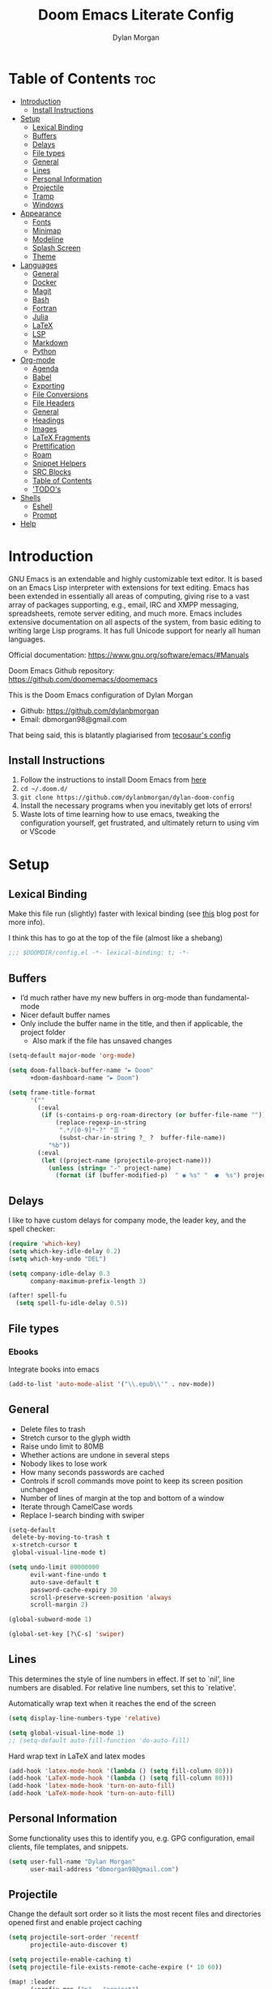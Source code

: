 #+title: Doom Emacs Literate Config
#+author: Dylan Morgan
#+email: dbmorgan98@gmail.com
#+property: header-args :tangle config.el
#+export_file_name: ./README.org
#+startup: content

* Table of Contents :toc:
- [[#introduction][Introduction]]
  - [[#install-instructions][Install Instructions]]
- [[#setup][Setup]]
  - [[#lexical-binding][Lexical Binding]]
  - [[#buffers][Buffers]]
  - [[#delays][Delays]]
  - [[#file-types][File types]]
  - [[#general][General]]
  - [[#lines][Lines]]
  - [[#personal-information][Personal Information]]
  - [[#projectile][Projectile]]
  - [[#tramp][Tramp]]
  - [[#windows][Windows]]
- [[#appearance][Appearance]]
  - [[#fonts][Fonts]]
  - [[#minimap][Minimap]]
  - [[#modeline][Modeline]]
  - [[#splash-screen][Splash Screen]]
  - [[#theme][Theme]]
- [[#languages][Languages]]
  - [[#general-1][General]]
  - [[#docker][Docker]]
  - [[#magit][Magit]]
  - [[#bash][Bash]]
  - [[#fortran][Fortran]]
  - [[#julia][Julia]]
  - [[#latex][LaTeX]]
  - [[#lsp][LSP]]
  - [[#markdown][Markdown]]
  - [[#python][Python]]
- [[#org-mode][Org-mode]]
  - [[#agenda][Agenda]]
  - [[#babel][Babel]]
  - [[#exporting][Exporting]]
  - [[#file-conversions][File Conversions]]
  - [[#file-headers][File Headers]]
  - [[#general-2][General]]
  - [[#headings][Headings]]
  - [[#images][Images]]
  - [[#latex-fragments][LaTeX Fragments]]
  - [[#prettification][Prettification]]
  - [[#roam][Roam]]
  - [[#snippet-helpers][Snippet Helpers]]
  - [[#src-blocks][SRC Blocks]]
  - [[#table-of-contents][Table of Contents]]
  - [[#todos]['TODO's]]
- [[#shells][Shells]]
  - [[#eshell][Eshell]]
  - [[#prompt][Prompt]]
- [[#help][Help]]

* Introduction
GNU Emacs is an extendable and highly customizable text editor. It is based on an Emacs Lisp interpreter with extensions for text editing. Emacs has been extended in essentially all areas of computing, giving rise to a vast array of packages supporting, e.g., email, IRC and XMPP messaging, spreadsheets, remote server editing, and much more. Emacs includes extensive documentation on all aspects of the system, from basic editing to writing large Lisp programs. It has full Unicode support for nearly all human languages.

Official documentation: https://www.gnu.org/software/emacs/#Manuals

Doom Emacs Github repository: [[https://github.com/doomemacs/doomemacs]]

This is the Doom Emacs configuration of Dylan Morgan
+ Github: https://github.com/dylanbmorgan
+ Email: dbmorgan98@gmail.com

That being said, this is blatantly plagiarised from [[https://tecosaur.github.io/emacs-config/config.html#super-agenda][tecosaur's config]]

** Install Instructions
1. Follow the instructions to install Doom Emacs from [[https://github.com/doomemacs/doomemacs/blob/master/docs/index.org][here]]
2. ~cd ~/.doom.d/~
3. ~git clone https://github.com/dylanbmorgan/dylan-doom-config~
4. Install the necessary programs when you inevitably get lots of errors!
5. Waste lots of time learning how to use emacs, tweaking the configuration yourself, get frustrated, and ultimately return to using vim or VScode

* Setup
** Lexical Binding
Make this file run (slightly) faster with lexical binding (see [[https://nullprogram.com/blog/2016/12/22/][this]] blog post for more info).

I think this has to go at the top of the file (almost like a shebang)

#+begin_src emacs-lisp
;;; $DOOMDIR/config.el -*- lexical-binding: t; -*-
#+end_src

** Buffers
+ I’d much rather have my new buffers in org-mode than fundamental-mode
+ Nicer default buffer names
+ Only include the buffer name in the title, and then if applicable, the project folder
  - Also mark if the file has unsaved changes

#+begin_src emacs-lisp
(setq-default major-mode 'org-mode)

(setq doom-fallback-buffer-name "► Doom"
      +doom-dashboard-name "► Doom")

(setq frame-title-format
      '(""
        (:eval
         (if (s-contains-p org-roam-directory (or buffer-file-name ""))
             (replace-regexp-in-string
              ".*/[0-9]*-?" "☰ "
              (subst-char-in-string ?_ ?  buffer-file-name))
           "%b"))
        (:eval
         (let ((project-name (projectile-project-name)))
           (unless (string= "-" project-name)
             (format (if (buffer-modified-p)  " ◉ %s" "  ●  %s") project-name))))))
#+end_src

** Delays
I like to have custom delays for company mode, the leader key, and the spell checker:

#+begin_src emacs-lisp
(require 'which-key)
(setq which-key-idle-delay 0.2)
(setq which-key-undo "DEL")

(setq company-idle-delay 0.3
      company-maximum-prefix-length 3)

(after! spell-fu
  (setq spell-fu-idle-delay 0.5))
#+end_src

** File types
*** Ebooks
Integrate books into emacs

#+begin_src emacs-lisp
(add-to-list 'auto-mode-alist '("\\.epub\\'" . nov-mode))
#+end_src

** General
+ Delete files to trash
+ Stretch cursor to the glyph width
+ Raise undo limit to 80MB
+ Whether actions are undone in several steps
+ Nobody likes to lose work
+ How many seconds passwords are cached
+ Controls if scroll commands move point to keep its screen position unchanged
+ Number of lines of margin at the top and bottom of a window
+ Iterate through CamelCase words
+ Replace I-search binding with swiper

#+begin_src emacs-lisp
(setq-default
 delete-by-moving-to-trash t
 x-stretch-cursor t
 global-visual-line-mode t)

(setq undo-limit 80000000
      evil-want-fine-undo t
      auto-save-default t
      password-cache-expiry 30
      scroll-preserve-screen-position 'always
      scroll-margin 2)

(global-subword-mode 1)

(global-set-key [?\C-s] 'swiper)
#+end_src

** Lines
This determines the style of line numbers in effect. If set to `nil', line numbers are disabled. For relative line numbers, set this to `relative'.

Automatically wrap text when it reaches the end of the screen

#+begin_src emacs-lisp
(setq display-line-numbers-type 'relative)

(setq global-visual-line-mode 1)
;; (setq-default auto-fill-function 'do-auto-fill)
#+end_src

Hard wrap text in LaTeX and latex modes

#+begin_src emacs-lisp
(add-hook 'latex-mode-hook '(lambda () (setq fill-column 80)))
(add-hook 'LaTeX-mode-hook '(lambda () (setq fill-column 80)))
(add-hook 'latex-mode-hook 'turn-on-auto-fill)
(add-hook 'LaTeX-mode-hook 'turn-on-auto-fill)
#+end_src

** Personal Information
Some functionality uses this to identify you, e.g. GPG configuration, email
clients, file templates, and snippets.

#+begin_src emacs-lisp
(setq user-full-name "Dylan Morgan"
      user-mail-address "dbmorgan98@gmail.com")
#+end_src

** Projectile
Change the default sort order so it lists the most recent files and directories
opened first and enable project caching

#+begin_src emacs-lisp
(setq projectile-sort-order 'recentf
      projectile-auto-discover t)

(setq projectile-enable-caching t)
(setq projectile-file-exists-remote-cache-expire (* 10 60))

(map! :leader
      (:prefix-map ("p" . "project")
       :desc "Search project rg" "h" #'counsel-projectile-rg))

(map! :leader
      (:prefix-map ("p" . "project")
       :desc "Search project a" "H" #'counsel-projectile-ag))

#+end_src

** Tramp
Faster than the default scp (for small files)

#+begin_src emacs-lisp
(setq tramp-default-method "ssh")
#+end_src

Improve tramp prompt recognition

#+begin_src emacs-lisp
;; (after! tramp
;;   (setenv "SHELL" "/bin/bash")
;;   (setq tramp-shell-prompt-pattern "\\(?:^\\|
;; \\)[^]#$%>\n]*#?[]#$%>] *\\(\\[[0-9;]*[a-zA-Z] *\\)*")) ;; default + 
#+end_src

Nested snippets

#+begin_src emacs-lisp
(setq yas-triggers-in-field t)
#+end_src

Smart parentheses

#+begin_src emacs-lisp
(sp-local-pair
 '(org-mode)
 "<<" ">>"
 :actions '(insert))
#+end_src

** Windows
+ Make Doom emacs ask which buffer to see after splitting a window.
+ Take new window space from all other windows (not just current).
+ Window rotation is nice, and can be found under SPC w r and SPC w R.
  - Layout rotation is also nice though. Let’s stash this under SPC w a.

+ We could also do with adding the missing arrow-key variants of the window navigation/swapping commands.

+ I also like to be able to preview buffers when I switch them.

#+begin_src emacs-lisp
(setq evil-vsplit-window-right t
      evil-split-window-below t)

(defadvice! prompt-for-buffer (&rest _)
  :after '(evil-window-split evil-window-vsplit)
  (consult-buffer))

(setq-default window-combination-resize t)

(map! :map evil-window-map
      "SPC" #'rotate-layout
      ;; Navigation
      "<left>"     #'evil-window-left
      "<down>"     #'evil-window-down
      "<up>"       #'evil-window-up
      "<right>"    #'evil-window-right
      ;; Swapping windows
      "C-<left>"       #'+evil/window-move-left
      "C-<down>"       #'+evil/window-move-down
      "C-<up>"         #'+evil/window-move-up
      "C-<right>"      #'+evil/window-move-right)

;; (map! :map switch-workspace-buffer)
;; (map! :leader
;;       (:prefix-map ("," . "Switch buffer")
;;        :desc "Search project rg" "h" #'counsel-projectile-rg))

(map! :leader
       :desc "Switch buffer" "," #'counsel-switch-buffer
       :desc "Switch workspace buffer" "\\" #'persp-switch-to-buffer)
#+end_src

* Appearance
** Fonts
Doom exposes five (optional) variables for controlling fonts in Doom. Here are the three important ones:
+ `doom-font'
+ `doom-variable-pitch-font'
+ `doom-big-font' -- used for `doom-big-font-mode'
  - use this for presentations or streaming. 

They all accept either a font-spec, font string ("Input Mono-12"), or xlfd font string. You generally only need doom-font and doom-variable-pitch-font.

#+begin_src emacs-lisp
(setq doom-font (font-spec :family "FiraCode Nerd Font" :size 16)
      doom-big-font (font-spec :family "FiraCode Nerd Font" :size 22)
      doom-variable-pitch-font (font-spec :family "FiraCode Nerd Font"))

;; (setq doom-font (font-spec :family "FiraCode Nerd Font" :size 16)
;;       doom-big-font (font-spec :family "Fira Code" :size 22)
;;       doom-variable-pitch-font (font-spec :family "Fira Code"))
#+end_src

Use LaTeX as the default input method to type special characters

#+begin_src emacs-lisp
(set-input-method 'TeX)
#+end_src

** Minimap
Display the minimap (doesn't work well with org files \therefore disabled)

#+begin_src emacs-lisp
(setq minimap-mode 0)
#+end_src

** Modeline
Adjust some settings

#+begin_src emacs-lisp
(display-time-mode 1) ; Show the time
(size-indication-mode 1) ; Info about what's going on
(setq display-time-default-load-average 'nil) ; Hide the load average
(setq all-the-icons-scale-factor 1.2) ; prevent the end of the modeline from being cut off
#+end_src

Alter some colours

#+begin_src emacs-lisp
(custom-set-faces!
  '(doom-modeline-buffer-modified :foreground "orange"))
#+end_src

Conditionally hide the encoding

#+begin_src emacs-lisp
(defun doom-modeline-conditional-buffer-encoding ()
  "We expect the encoding to be LF UTF-8, so only show the modeline when this is not the case"
  (setq-local doom-modeline-buffer-encoding
              (unless (and (memq (plist-get (coding-system-plist buffer-file-coding-system) :category)
                                 '(coding-category-undecided coding-category-utf-8))
                           (not (memq (coding-system-eol-type buffer-file-coding-system) '(1 2))))
                t)))

(add-hook 'after-change-major-mode-hook #'doom-modeline-conditional-buffer-encoding)
#+end_src

Alter the modeline for viewing PDFs

#+begin_src emacs-lisp
(after! doom-modeline
  (doom-modeline-def-segment buffer-name
    "Display the current buffer's name, without any other information."
    (concat
     (doom-modeline-spc)
     (doom-modeline--buffer-name)))

  (doom-modeline-def-segment pdf-icon
    "PDF icon from all-the-icons."
    (concat
     (doom-modeline-spc)
     (doom-modeline-icon 'octicon "file-pdf" nil nil
                         :face (if (doom-modeline--active)
                                   'all-the-icons-red
                                 'mode-line-inactive)
                         :v-adjust 0.02)))

  (defun doom-modeline-update-pdf-pages ()
    "Update PDF pages."
    (setq doom-modeline--pdf-pages
          (let ((current-page-str (number-to-string (eval `(pdf-view-current-page))))
                (total-page-str (number-to-string (pdf-cache-number-of-pages))))
            (concat
             (propertize
              (concat (make-string (- (length total-page-str) (length current-page-str)) ? )
                      " P" current-page-str)
              'face 'mode-line)
             (propertize (concat "/" total-page-str) 'face 'doom-modeline-buffer-minor-mode)))))

  (doom-modeline-def-segment pdf-pages
    "Display PDF pages."
    (if (doom-modeline--active) doom-modeline--pdf-pages
      (propertize doom-modeline--pdf-pages 'face 'mode-line-inactive)))

  (doom-modeline-def-modeline 'pdf
    '(bar window-number pdf-pages pdf-icon buffer-name)
    '(misc-info matches major-mode process vcs)))
#+end_src

** Splash Screen
Not to toot my own trumpet, but I like this pretty cool splash screen that I made

#+begin_src emacs-lisp
(setq fancy-splash-image "~/.doom.d/splash/black-doom-hole.png")
#+end_src

** Theme
There are two ways to load a theme. Both assume the theme is installed and available. You can either set `doom-theme' or manually load a theme with the `load-theme' function. The default is doom-one.

I've found a few themes I like, so here we will load a random one on opening emacs

Also add blur and opacity (doesn't work)

#+begin_src emacs-lisp
(use-package autothemer
  :ensure t)

(defun random-choice (items)
  (let* ((size (length items))
         (index (random size)))
    (nth index items)))

(setq random-theme (random-choice '(doom-dracula doom-snazzy doom-palenight doom-moonlight doom-vibrant doom-laserwave doom-horizon doom-one doom-city-lights doom-wilmersdorf catppuccin-1 catppuccin-2))) ; doom-tokyo-night)))

(cond ((string= random-theme "catppuccin-1") (setq doom-theme 'catppuccin-macchiato))
      ((string= random-theme "catppuccin-2") (setq doom-theme 'catppuccin-frappe))
      (t (setq doom-theme random-theme)))

;; (set-frame-parameter (selected-frame) 'alpha '(85 . 50))
;; (add-to-list 'default-frame-alist '(alpha . (85 . 50)))

;; (doom/set-frame-opacity 92)
#+end_src

* Languages
** General
*** Rainbow Delimiters
Better syntax highlighting for code

#+begin_src emacs-lisp
(add-hook 'prog-mode-hook #'rainbow-delimiters-mode)
#+end_src

# *** TODO More Syntax Highlighting
# I really like to have a lot of syntax highlighting

*** Github Copilot
#+begin_src emacs-lisp
;; accept completion from copilot and fallback to company
(use-package! copilot
  :hook (prog-mode . copilot-mode)
  :bind (("C-TAB" . 'copilot-accept-completion-by-word)
         :map copilot-completion-map
         ("S-TAB" . 'copilot-accept-completion-by-line)
         ("M-TAB" . 'copilot-accept-completion)))

(when (string= (system-name) "apollo")
  (setq copilot-node-executable "~/.local/share/nvm/v17.9.1/bin/node"))

(when (string= (system-name) "maccie")
  (setq copilot-node-executable "/Users/dylanmorgan/.local/share/nvm/v17.9.1/bin/node"))
#+end_src

*** TODO Highlight indent guides
Enable guides to show indentation levels in programming modes

#+begin_src emacs-lisp
;; (add-hook 'prog-mode-hook 'highlight-indent-guides-mode)
;; (setq highlight-indent-guides-method (character))
#+end_src

** Docker
Setup lsp-docker

#+begin_src emacs-lisp
;; Uncomment the next line if you are using this from source
;; (add-to-list 'load-path "<path-to-lsp-docker-dir>")
(require 'lsp-docker)

(defvar lsp-docker-client-packages
    '(lsp-css lsp-clients lsp-bash lsp-go lsp-pyls lsp-html lsp-typescript
      lsp-terraform lsp-clangd))

(setq lsp-docker-client-configs
    '((:server-id bash-ls :docker-server-id bashls-docker :server-command "bash-language-server start")
      (:server-id clangd :docker-server-id clangd-docker :server-command "clangd")
      (:server-id css-ls :docker-server-id cssls-docker :server-command "css-languageserver --stdio")
      ;; (:server-id dockerfile-ls :docker-server-id dockerfilels-docker :server-command "docker-langserver --stdio")
      (:server-id gopls :docker-server-id gopls-docker :server-command "gopls")
      (:server-id html-ls :docker-server-id htmls-docker :server-command "html-languageserver --stdio")
      (:server-id pyls :docker-server-id pyls-docker :server-command "pyls")))
      ;; (:server-id ts-ls :docker-server-id tsls-docker :server-command "typescript-language-server --stdio")))

(require 'lsp-docker)
(lsp-docker-init-clients
  :path-mappings '(("path-to-projects-you-want-to-use" . "~/Programming/projects /"))
  :client-packages lsp-docker-client-packages
  :client-configs lsp-docker-client-configs)
#+end_src

** Magit
Add keybinds to push to remote and view diffs.

#+begin_src emacs-lisp
;; TODO
#+end_src

** Bash
*** LSP mode

#+begin_src emacs-lisp
(use-package lsp-mode
  :commands lsp
  :hook
  (sh-mode . lsp))
#+end_src

*** TODO Prettify symbols
Disable prettify symbols in bash (not working)

#+begin_src emacs-lisp
(after! sh
  (set-pretty-symbols! 'sh-mode nil))
#+end_src

*** Tab Spacing
Set default tab width to 2:

#+begin_src emacs-lisp
(setq sh-basic-offset 2)
(setq sh-indentation 2)
#+end_src

** Fortran
Not sure what this does but it might be needed

#+begin_src emacs-lisp
;; (add-hook 'f90-mode-hook 'eglot-ensure)
#+end_src

Emacs plugin for source code indexing of modern fortran

#+begin_src emacs-lisp
;; (load-file "~/Applications/fortran-tags/fortran-tags.el")
#+end_src

Set indentation for fortran and f90

#+begin_src emacs-lisp
(setq fortran-continuation-string "&")
(setq fortran-do-indent 2)
(setq fortran-if-indent 2)
(setq fortran-structure-indent 2)

(setq f90-do-indent 2)
(setq f90-if-indent 2)
(setq f90-type-indent 2)
(setq f90-program-indent 2)
(setq f90-continuation-indent 4)
(setq f90-smart-end 'blink)
#+end_src

Set Fortran and Fortran 90 mode for appropriate extensions

#+begin_src emacs-lisp
(setq auto-mode-alist
      (cons '("\\.F90$" . f90-mode) auto-mode-alist))
(setq auto-mode-alist
      (cons '("\\.pf$" . f90-mode) auto-mode-alist))
(setq auto-mode-alist
      (cons '("\\.pf$" . f90-mode) auto-mode-alist))
(setq auto-mode-alist
      (cons '("\\.fpp$" . f90-mode) auto-mode-alist))
(setq auto-mode-alist
      (cons '("\\.F$" . fortran-mode) auto-mode-alist))
#+end_src

** Julia
*** LSP
Automatically start when opening a julia file

#+begin_src emacs-lisp
(use-package eglot-jl
  :ensure t
  :defer  t)

(use-package julia-mode
  :ensure t
  :interpreter ("julia" . julia-mode))

  ;; :config
  ;; (add-hook 'julia-mode-hook 'eglot-jl-init)
  ;; (add-hook 'julia-mode-hook 'eglot-ensure))

(setenv "JULIA_NUM_THREADS" "6")

(add-hook 'ess-julia-mode-hook #'lsp-mode)

(add-hook 'julia-mode-hook #'lsp-mode)
(add-hook 'julia-mode-hook #'lsp)
#+end_src

Julia-lsp doesn't work without this

#+begin_src emacs-lisp
(after! julia-mode
  (add-hook 'julia-mode-hook #'rainbow-delimiters-mode-enable)
  (add-hook! 'julia-mode-hook
    (setq-local lsp-enable-folding t
                lsp-folding-range-limit 100)))
#+end_src

Change directory for LanguageServer.jl and SymbolServer.jl

#+begin_src emacs-lisp
;; (setq lsp-julia-default-environment "~/.julia/environment/v1.7/")
#+end_src

** LaTeX

See [[https://tecosaur.github.io/emacs-config/config.html#transc   lusion][tecosaur's config]], but might just keep using overleaf

*** CDLaTeX
Set new environments for:
+ Non-numbered equations
+ Non-numbered equations with bmatrix

Then, set shortcuts for these environments

Also make some additions/modifications to the maths symbol alist

#+begin_src emacs-lisp
(eval-after-load 'latex
                 '(define-key LaTeX-mode-map [(tab)] 'cdlatex-tab))

(setq cdlatex-env-alist
      '(("non-numbered equation" "\\begin{equation*}\n    ?\n\\end{equation*}" nil)
        ("equation" "\\begin{equation} \\label{?}\n    \n\\end{equation}" nil) ; This might not work
        ("bmatrix" "\\begin{equation*}\n    ?\n    \\begin{bmatrix}\n        \n    \\end{bmatrix}\n\\end{equation*}" nil)
        ("vmatrix" "\\begin{equation*}\n    ?\n    \\begin{vmatrix}\n        \n    \\end{vmatrix}\n\\end{equation*}" nil)
        ("split" "\\begin{equation} \\label{?}\n    \\begin{split}\n        \n    \\end{split}\n\\end{equation}" nil)
        ("non-numbered split" "\\begin{equation*}\n    \\begin{split}\n        ?\n    \\end{split}\n\\end{equation*}" nil)
        ))

(setq cdlatex-command-alist
      '(("neq" "Insert non-numbered equation env" "" cdlatex-environment ("non-numbered equation") t nil)
        ("equ" "Insert numbered equation env" "" cdlatex-environment ("equation") t nil) ; This might not work
        ("bmat" "Insert bmatrix env" "" cdlatex-environment ("bmatrix") t nil)
        ("vmat" "Insert vmatrix env" "" cdlatex-environment ("vmatrix") t nil)
        ("spl" "Insert split env" "" cdlatex-environment ("split") t nil)
        ("nspl" "Insert non-numbered split env" "" cdlatex-environment ("non-numbered split") t nil)
        ))

(setq cdlatex-math-symbol-alist
      '((?= ("\\equiv" "\\leftrightarrow" "\\longleftrightarrow"))
        (?! ("\\neq"))
        (?+ ("\\cup" "\\pm"))
        (?^ ("\\uparrow" "\\downarrow"))
        (?: ("\\cdots" "\\vdots" "\\ddots"))
        (?b ("\\beta" "\\mathbb{?}"))
        (?i ("\\in" "\\implies" "\\imath"))
        (?I ("\\int" "\\Im"))
        (?F ("\\Phi"))
        (?P ("\\Pi" "\\propto"))
        (?Q ("\\Theta" "\\quad" "\\qquad"))
        (?S ("\\Sigma" "\\sum" "\\arcsin"))
        (?t ("\\tau" "\\therefore" "\\tan"))
        (?T ("\\times" "" "\\arctan"))
        (?V ())
        (?/ ("\\frac{?}{}" "\\not")) ;; Normal fr command doesn't work properly
        (?< ("\\leq" "\\ll" "\\longleftarrow"))
        (?> ("\\geq" "\\gg" "\\longrightarrow"))
        (?$ ("\\leftarrow" "" ""))
        (?% ("\\rightarrow" "" ""))
        ))
#+end_src

*** Company Math
Enable a company completion back-end for LaTeX maths symbols

#+begin_src emacs-lisp
(add-to-list 'company-backends 'company-math-symbols-unicode)
#+end_src

*** Preview Pane
Enable LaTeX preview pane

#+begin_src emacs-lisp
(require 'latex-preview-pane)
(latex-preview-pane-enable)
#+end_src

** LSP
Configure lsp ui settings

#+begin_src emacs-lisp
(use-package lsp-ui
    :ensure t
    :after (lsp-mode)
    :init (setq lsp-enable-symbol-highlighting t
                lsp-ui-doc-enable t
                lsp-ui-sideline-enable t
                lsp-ui-sideline-mode 1
                lsp-ui-sideline-delay 1
                lsp-ui-sideline-show-diagnostics t
                lsp-ui-sideline-show-hover t
                lsp-ui-sideline-show-code-actions t
                lsp-ui-sideline-show-symbol t
                lsp-ui-sideline-update-mode 'point
                lsp-ui-peek-enable t
                lsp-ui-peek-show-directory t
                ;; lsp-ui-peek-mode nil
                lsp-ui-doc-enable t
                ;; lsp-ui-doc-frame-mode 1 - This breaks 'q' for some reason
                lsp-ui-doc-delay 1
                lsp-ui-doc-show-with-cursor t
                lsp-ui-doc-show-with-mouse t
                lsp-ui-doc-header nil
                lsp-ui-doc-use-childframe t
                lsp-ui-doc-position 'at-point
                lsp-ui-doc-use-webkit t
                lsp-ui-imenu-enable t
                lsp-ui-imenu-kind-position 'left
                lsp-ui-imenu-buffer-position 'right
                lsp-ui-imenu-window-width 35
                lsp-ui-imenu-auto-refresh t
                lsp-ui-imenu-auto-refresh-delay 1
                lsp-lens-enable t
                lsp-headerline-breadcrumb-enable t
                lsp-modeline-code-actions-enable t
                lsp-modeline-diagnostics-enable t
                lsp-diagnostics-provider :auto
                lsp-eldoc-enable-hover t
                lsp-completion-provider :auto
                lsp-completion-show-detail t
                lsp-completion-show-kind t
                lsp-signature-auto-activate t
                lsp-signature-render-documentation nil))

(use-package lsp-ui
  :bind (("C-," . lsp-ui-doc-focus-frame)))

(setq lsp-auto-guess-root t)
#+end_src

To enable bidirectional synchronisation of LSP workspace folders and treemacs projects.

#+begin_src emacs-lisp
;; (lsp-treemacs-sync-mode 1)
#+end_src

#+begin_src emacs-lisp
;; TODO configure over tramp

;; (lsp-register-client
;;     (make-lsp-client :new-connection (lsp-tramp-connection "pyright")
;;                      :major-modes '(python-mode)
;;                      :remote? t
;;                      :server-id 'pyright-remote))
#+end_src

** Markdown
Automatically open live preview when opening a markdown file

#+begin_src emacs-lisp
(add-hook 'markdown-mode-hook #'grip-mode)
(setq grip-binary-path "/home/dylanmorgan/.local/bin/grip")
(setq grip-preview-use-webkit t)
#+end_src

Github has a rate limit, limiting how long grip-mode will work for. The following should get around this:

#+begin_src emacs-lisp
(setq grip-github-user "grip-github-user")
(setq grip-github-password "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")
#+end_src

Use visual line wrapping

#+begin_src emacs-lisp
(add-hook! (gfm-mode markdown-mode) #'visual-line-mode #'turn-off-auto-fill)
#+end_src

Mirror the style that markdown renders in

#+begin_src emacs-lisp
(custom-set-faces!
  '(markdown-header-face-1 :height 1.25 :weight extra-bold :inherit markdown-header-face)
  '(markdown-header-face-2 :height 1.15 :weight bold       :inherit markdown-header-face)
  '(markdown-header-face-3 :height 1.08 :weight bold       :inherit markdown-header-face)
  '(markdown-header-face-4 :height 1.00 :weight bold       :inherit markdown-header-face)
  '(markdown-header-face-5 :height 0.90 :weight bold       :inherit markdown-header-face)
  '(markdown-header-face-6 :height 0.75 :weight extra-bold :inherit markdown-header-face))
#+end_src

** Python
*** Formatters
Configuration of the black formatter

#+begin_src emacs-lisp
;; TODO limit this to only python buffers
(use-package! python-black
  :demand t
  :after python
  :config
  ;; (add-hook! 'python-mode-hook #'python-black-on-save-mode)
  (map! :leader
        (:prefix-map ("m" . "<localleader>")
         (:prefix ("b" . "black")
          :desc "Blacken Buffer" "b" #'python-black-buffer
          :desc "Blacken Region" "r" #'python-black-region
          :desc "Blacken Statement" "s" #'python-black-statement))))
#+end_src

#+begin_src emacs-lisp
;; (add-to-list 'load-path "/your/path/")
(require 'py-isort)
(add-hook 'before-save-hook 'py-isort-before-save)
#+end_src

*** Jupyter
Loading jupyter instead of emacs-jupyter

#+begin_src emacs-lisp
;; (use-package jupyter
;;   :after (ob-jupyter ob-python)
;;   :config
;;   (setq jupyter-api-authentication-method 'password)
;;   (setq jupyter-eval-use-overlays nil)
;;   (setq org-babel-default-header-args:jupyter-python '((:session . "/jpy:localhost#8888:py")
;;                                                        (:kernel . "conda-env-edge-py")
;;                                                        (:async . "yes")
;;                                                        (:pandoc t)))
;;   (add-to-list 'savehist-additional-variables 'jupyter-server-kernel-names)
;;   (setq ob-async-no-async-languages-alist '("jupyter-python"))
;;   (add-to-list 'org-structure-template-alist '("j" . "src jupyter-python")))

;; (advice-add 'request--netscape-cookie-parse :around #'fix-request-netscape-cookie-parse)
#+end_src

*** TODO Prettify symbols
Disable prettify symbols in python

I've also tried to keep ligatures but this isn't yet working

#+begin_src emacs-lisp
;; (after! python
;;   (set-pretty-symbols! 'python-mode nil))

;; (setq +pretty-code-enabled-modes '(not python-mode))

;; (add-hook 'python-mode-hook (lambda ()
;;     (setq +pretty-code-symbols-alist '(python-mode nil ))))
#+end_src

*** Poetry
Set keybindings for poetry

#+begin_src emacs-lisp
;; TODO limit this to only python buffers
;; (use-package! poetry
;;   :demand t
;;   :after python
;;   :config
;;   ;; (add-hook! 'python-mode-hook #'python-black-on-save-mode)
;;   (map! :leader
;;         (:prefix-map ("m" . "<localleader>")
;;          (:prefix ("p" . "poetry")
;;           :desc "Add dependency" "a" #'poetry-add
;;           :desc "Install dependencies" "i" #'poetry-install-install))))
#+end_src

*** Pyright
Prevents package not resolved errors

#+begin_src emacs-lisp
(use-package python
  :after (python-mode)
  :config
  (setq python-shell-interpreter "python3.10"))

(use-package lsp-pyright
  :hook (python-mode . (lambda () (require 'lsp-pyright)))
  :init (when (executable-find "python3.10")
          (setq lsp-pyright-python-executable-cmd "python")))
#+end_src

* Org-mode
** Agenda
Set filepath for org agenda

#+begin_src emacs-lisp
(setq org-agenda-files '("~/Documents/org"))
#+end_src

*** TODO Super Agenda

 (see [[https://tecosaur.github.io/emacs-config/config.html#transclusion][tecosaur's config]])

** TODO Babel
** TODO Exporting
See [[https://tecosaur.github.io/emacs-config/config.html#exporting][tecosaur again]]

** File Conversions
Leaving org is sad. Thankfully, there's a way around this!
+ Package installed in packages.el

#+begin_src emacs-lisp
(use-package! org-pandoc-import :after org)
#+end_src

** File Headers
Provide different options for default headers for emacs org files

#+begin_src emacs-lisp
(defun org-literate-config ()
  (interactive)
  (setq title (read-string "Title: "))
  (setq filename (read-string "Original file name: "))
  (insert "#+TITLE: " title " \n"
          "#+AUTHOR: Dylan Morgan\n"
          "#+EMAIL: dbmorgan98@gmail.com\n"
          "#+PROPERTY: header-args :tangle " filename "\n"
          "#+STARTUP: content\n\n"
          "* Table of Contents :toc:\n\n"))

(defun org-header-notes ()
  (interactive)
  (setq title (read-string "Title: "))
  (insert "#+TITLE: " title " \n"
          "#+AUTHOR: Dylan Morgan\n"
          "#+EMAIL: dbmorgan98@gmail.com\n"
          "#+STARTUP: content\n\n"
          "* Table of Contents :toc:\n\n"))

(defun org-header-notes-custom-property ()
  (interactive)
  (setq title (read-string "Title: "))
  (setq properties (read-string "Properties: "))
  (insert "#+TITLE: " title " \n"
          "#+AUTHOR: Dylan Morgan\n"
          "#+EMAIL: dbmorgan98@gmail.com\n"
          "#+PROPERTY: " properties "\n"
          "#+STARTUP: content\n\n"
          "* Table of Contents :toc:\n\n"))

;; TODO Make this work only in org mode
(map! :map org-mode-map
      :after org
      :localleader
      :prefix ("m j" . "org header")
      :desc "literate config"
      "l" 'org-literate-config
      :desc "note taking"
      "n" 'org-header-notes
      :desc "notes custom property"
      "p" 'org-header-notes-custom-property)
#+end_src

** General
+ Default file location
  - If you use `org' and don't want your org files in the default location below,
    change `org-directory'. It must be set before org loads!

+ It's convenient to have properties inherited
+ Alphabetical lists
+ Export processes in external emacs process
+ Try to not accidentally do weird stuff in invisible regions

#+begin_src emacs-lisp
(setq org-directory "~/Documents/org/"
      org-use-property-inheritance t
      org-list-allow-alphabetical t
      org-export-in-background t
      org-catch-invisible-edits 'smart)
#+end_src

** Headings
Show all headings on opening an org file and assign numbers to those headings

#+begin_src emacs-lisp
(setq org-startup-folded 'content)

(setq org-startup-numerated t)
#+end_src

Set plain list indents such that the bullet point style signifies the indentation level

#+begin_src emacs-lisp
(setq org-cycle-include-plain-lists 'integrate)

(setq org-list-demote-modify-bullet '(("+" . "-")
                                      ("-" . "+")
                                      ("1." . "a.")
                                      ("1)" . "a)")))

(setq org-list-use-circular-motion t)

(setq org-list-allow-alphabetical t)
#+end_src

** Images
Automatically display images when opening an org file

#+begin_src emacs-lisp
(setq org-startup-with-inline-images t)
#+end_src

** LaTeX Fragments
*** CDLaTeX
Enable cdlatex by default and edit an environment after inserting one.

#+begin_src emacs-lisp
(setq org-startup-with-latex-preview t)

(add-hook 'org-mode-hook 'turn-on-org-cdlatex)

(defadvice! org-edit-latex-emv-after-insert ()
  :after #'org-cdlatex-environment-indent
  (org-edit-latex-environment))
#+end_src

*** In-line Fragments
Use org-fragtog mode to automatically generate latex fragments

Change Latex fragment size

#+begin_src emacs-lisp
(use-package! org-fragtog
  :after (org-mode)
  :hook (org-mode . org-fragtog-mode))

;; (defun update-org-latex-fragments ()
;;   (org-latex-preview '(64))
;;   (plist-put org-format-latex-options :background "Transparent" :scale 1.5 text-scale-mode-amount)
;;   (org-latex-preview '(16)))
;; (add-hook 'text-scale-mode-hook 'update-org-latex-fragments)

'(org-format-latex-options
   (quote
    (:foreground default :background default :scale 1.5 :html-foreground "Black" :html-background "Transparent" :html-scale 1 :matchers
         ("begin" "$1" "$" "$$" "\\(" "\\["))))
#+end_src

*** Prettier Highlighting
We want fragments to look lovely

#+begin_src emacs-lisp
(setq org-highlight-latex-and-related '(native script entities))

(require 'org-src)
(add-to-list 'org-src-block-faces '("latex" (:inherit default :extend t)))
#+end_src

*** Prettier Rendering
Make LaTeX fragments look better in text

#+begin_src emacs-lisp
;; (setq org-format-latex-header "\\documentclass{article}
;; \\usepackage[usenames]{xcolor}

;; \\usepackage[T1]{fontenc}

;; \\usepackage{booktabs}

;; \\pagestyle{empty}             % do not remove
;; % The settings below are copied from fullpage.sty
;; \\setlength{\\textwidth}{\\paperwidth}
;; \\addtolength{\\textwidth}{-3cm}
;; \\setlength{\\oddsidemargin}{1.5cm}
;; \\addtolength{\\oddsidemargin}{-2.54cm}
;; \\setlength{\\evensidemargin}{\\oddsidemargin}
;; \\setlength{\\textheight}{\\paperheight}
;; \\addtolength{\\textheight}{-\\headheight}
;; \\addtolength{\\textheight}{-\\headsep}
;; \\addtolength{\\textheight}{-\\footskip}
;; \\addtolength{\\textheight}{-3cm}
;; \\setlength{\\topmargin}{1.5cm}
;; \\addtolength{\\topmargin}{-2.54cm}
;; % my custom stuff
;; \\usepackage{arev}
;; ")
#+end_src

Make background colour transparent

#+begin_src emacs-lisp
;; (setq org-format-latex-options
;;       (plist-put org-format-latex-options :background "Transparent"))
#+end_src

*** Scimax
Lets try this stuff from Scimax

#+begin_src emacs-lisp
(defun scimax-org-latex-fragment-justify (justification)
  "Justify the latex fragment at point with JUSTIFICATION.
JUSTIFICATION is a symbol for 'left, 'center or 'right."
  (interactive
   (list (intern-soft
          (completing-read "Justification (left): " '(left center right)
                           nil t nil nil 'left))))
  (let* ((ov (ov-at))
         (beg (ov-beg ov))
         (end (ov-end ov))
         (shift (- beg (line-beginning-position)))
         (img (overlay-get ov 'display))
         (img (and (and img (consp img) (eq (car img) 'image)
                        (image-type-available-p (plist-get (cdr img) :type)))
                   img))
         space-left offset)
    (when (and img
               ;; This means the equation is at the start of the line
               (= beg (line-beginning-position))
               (or
                (string= "" (s-trim (buffer-substring end (line-end-position))))
                (eq 'latex-environment (car (org-element-context)))))
      (setq space-left (- (window-max-chars-per-line) (car (image-size img)))
            offset (floor (cond
                           ((eq justification 'center)
                            (- (/ space-left 2) shift))
                           ((eq justification 'right)
                            (- space-left shift))
                           (t
                            0))))
      (when (>= offset 0)
        (overlay-put ov 'before-string (make-string offset ?\ ))))))

(defun scimax-org-latex-fragment-justify-advice (beg end image imagetype)
  "After advice function to justify fragments."
  (scimax-org-latex-fragment-justify (or (plist-get org-format-latex-options :justify) 'left)))

(defun scimax-toggle-latex-fragment-justification ()
  "Toggle if LaTeX fragment justification options can be used."
  (interactive)
  (if (not (get 'scimax-org-latex-fragment-justify-advice 'enabled))
      (progn
        (advice-add 'org--format-latex-make-overlay :after 'scimax-org-latex-fragment-justify-advice)
        (put 'scimax-org-latex-fragment-justify-advice 'enabled t)
        (message "Latex fragment justification enabled"))
    (advice-remove 'org--format-latex-make-overlay 'scimax-org-latex-fragment-justify-advice)
    (put 'scimax-org-latex-fragment-justify-advice 'enabled nil)
    (message "Latex fragment justification disabled")))

;; Numbered equations all have (1) as the number for fragments with vanilla
;; org-mode. This code injects the correct numbers into the previews so they
;; look good.
(defun scimax-org-renumber-environment (orig-func &rest args)
  "A function to inject numbers in LaTeX fragment previews."
  (let ((results '())
        (counter -1)
        (numberp))
    (setq results (cl-loop for (begin . env) in
                           (org-element-map (org-element-parse-buffer) 'latex-environment
                             (lambda (env)
                               (cons
                                (org-element-property :begin env)
                                (org-element-property :value env))))
                           collect
                           (cond
                            ((and (string-match "\\\\begin{equation}" env)
                                  (not (string-match "\\\\tag{" env)))
                             (cl-incf counter)
                             (cons begin counter))
                            ((string-match "\\\\begin{align}" env)
                             (prog2
                                 (cl-incf counter)
                                 (cons begin counter)
                               (with-temp-buffer
                                 (insert env)
                                 (goto-char (point-min))
                                 ;; \\ is used for a new line. Each one leads to a number
                                 (cl-incf counter (count-matches "\\\\$"))
                                 ;; unless there are nonumbers.
                                 (goto-char (point-min))
                                 (cl-decf counter (count-matches "\\nonumber")))))
                            (t
                             (cons begin nil)))))

    (when (setq numberp (cdr (assoc (point) results)))
      (setf (car args)
            (concat
             (format "\\setcounter{equation}{%s}\n" numberp)
             (car args)))))

  (apply orig-func args))


(defun scimax-toggle-latex-equation-numbering ()
  "Toggle whether LaTeX fragments are numbered."
  (interactive)
  (if (not (get 'scimax-org-renumber-environment 'enabled))
      (progn
        (advice-add 'org-create-formula-image :around #'scimax-org-renumber-environment)
        (put 'scimax-org-renumber-environment 'enabled t)
        (message "Latex numbering enabled"))
    (advice-remove 'org-create-formula-image #'scimax-org-renumber-environment)
    (put 'scimax-org-renumber-environment 'enabled nil)
    (message "Latex numbering disabled.")))

(advice-add 'org-create-formula-image :around #'scimax-org-renumber-environment)
(put 'scimax-org-renumber-environment 'enabled t)
#+end_src

** Prettification
*** Emphasis Markers
We don't want to see underscores and asterisks when writing italic and bold
text.

#+begin_src emacs-lisp
(setq org-hide-emphasis-markers t)
#+end_src

Show LaTeX fragments when moving over them

#+begin_src emacs-lisp
(use-package! org-appear
  :after (org-mode)
  :hook (org-mode . org-appear-mode)
  :config
  (setq org-appear-autolinks t
        org-appear-autosubmarkers t
        org-appear-autoentities t
        org-appear-autokeywords t))
#+end_src

*** Pretty Mode
Make all the things look pretty

#+begin_src emacs-lisp
(setq org-pretty-entities t)

;; (global-prettify-symbols-mode 1)
;; (add-hook 'org-mode-hook #'+org-pretty-mode)
#+end_src

** TODO Roam
Need to do this (see [[https://tecosaur.github.io/emacs-config/config.html#transclusion][tecosaur's config]])

#+begin_src emacs-lisp
(setq org-roam-directory "/home/dylanmorgan/Documents/org/roam")
#+end_src

org-roam-ui

#+begin_src emacs-lisp
(use-package! websocket
    :after org-roam)

(use-package! org-roam-ui
    :after org-roam ;; or :after org
;;         normally we'd recommend hooking orui after org-roam, but since org-roam does not have
;;         a hookable mode anymore, you're advised to pick something yourself
;;         if you don't care about startup time, use
;;  :hook (after-init . org-roam-ui-mode)
    :config
    (setq org-roam-ui-sync-theme t
          org-roam-ui-follow t
          org-roam-ui-update-on-save t
          org-roam-ui-open-on-start t))
#+end_src

** TODO Snippet Helpers
Typing out src block headers all the time is a pain

#+begin_src emacs-lisp
(defun +yas/org-src-header-p ()
  "Determine whether `point' is within a src-block header or header-args."
  (pcase (org-element-type (org-element-context))
    ('src-block (< (point) ; before code part of the src-block
                   (save-excursion (goto-char (org-element-property :begin (org-element-context)))
                                   (forward-line 1)
                                   (point))))
    ('inline-src-block (< (point) ; before code part of the inline-src-block
                          (save-excursion (goto-char (org-element-property :begin (org-element-context)))
                                          (search-forward "]{")
                                          (point))))
    ('keyword (string-match-p "^header-args" (org-element-property :value (org-element-context))))))

(defun +yas/org-prompt-header-arg (arg question values)
  "Prompt the user to set ARG header property to one of VALUES with QUESTION.
The default value is identified and indicated. If either default is selected,
or no selection is made: nil is returned."
  (let* ((src-block-p (not (looking-back "^#\\+property:[ \t]+header-args:.*" (line-beginning-position))))
         (default
           (or
            (cdr (assoc arg
                        (if src-block-p
                            (nth 2 (org-babel-get-src-block-info t))
                          (org-babel-merge-params
                           org-babel-default-header-args
                           (let ((lang-headers
                                  (intern (concat "org-babel-default-header-args:"
                                                  (+yas/org-src-lang)))))
                             (when (boundp lang-headers) (eval lang-headers t)))))))
            ""))
         default-value)
    (setq values (mapcar
                  (lambda (value)
                    (if (string-match-p (regexp-quote value) default)
                        (setq default-value
                              (concat value " "
                                      (propertize "(default)" 'face 'font-lock-doc-face)))
                      value))
                  values))
    (let ((selection (consult--read question values :default default-value)))
      (unless (or (string-match-p "(default)$" selection)
                  (string= "" selection))
        selection))))

(defun +yas/org-src-lang ()
  "Try to find the current language of the src/header at `point'.
Return nil otherwise."
  (let ((context (org-element-context)))
    (pcase (org-element-type context)
      ('src-block (org-element-property :language context))
      ('inline-src-block (org-element-property :language context))
      ('keyword (when (string-match "^header-args:\\([^ ]+\\)" (org-element-property :value context))
                  (match-string 1 (org-element-property :value context)))))))

(defun +yas/org-last-src-lang ()
  "Return the language of the last src-block, if it exists."
  (save-excursion
    (beginning-of-line)
    (when (re-search-backward "^[ \t]*#\\+begin_src" nil t)
      (org-element-property :language (org-element-context)))))

(defun +yas/org-most-common-no-property-lang ()
  "Find the lang with the most source blocks that has no global header-args, else nil."
  (let (src-langs header-langs)
    (save-excursion
      (goto-char (point-min))
      (while (re-search-forward "^[ \t]*#\\+begin_src" nil t)
        (push (+yas/org-src-lang) src-langs))
      (goto-char (point-min))
      (while (re-search-forward "^[ \t]*#\\+property: +header-args" nil t)
        (push (+yas/org-src-lang) header-langs)))

    (setq src-langs
          (mapcar #'car
                  ;; sort alist by frequency (desc.)
                  (sort
                   ;; generate alist with form (value . frequency)
                   (cl-loop for (n . m) in (seq-group-by #'identity src-langs)
                            collect (cons n (length m)))
                   (lambda (a b) (> (cdr a) (cdr b))))))

    (car (cl-set-difference src-langs header-langs :test #'string=))))

(defun org-syntax-convert-keyword-case-to-lower ()
  "Convert all #+KEYWORDS to #+keywords."
  (interactive)
  (save-excursion
    (goto-char (point-min))
    (let ((count 0)
          (case-fold-search nil))
      (while (re-search-forward "^[ \t]*#\\+[A-Z_]+" nil t)
        (unless (s-matches-p "RESULTS" (match-string 0))
          (replace-match (downcase (match-string 0)) t)
          (setq count (1+ count))))
      (message "Replaced %d occurances" count))))
#+end_src

** TODO SRC Blocks
Use python code blocks in org mode (as well as some other languages thrown in)

Don't require :results output as a header in python SRC blocks

Formatting for source code blocks

#+begin_src emacs-lisp
(require 'ob-emacs-lisp)
(require 'ob-fortran)
(require 'ob-julia)
(require 'ob-latex)
(require 'ob-lua)
(require 'ob-python)
(require 'ob-shell)

(setq org-babel-default-header-args
      (cons '(:results . "output")
            (assq-delete-all :results org-babel-default-header-args)))

(setq org-src-fontify-natively t
      org-src-preserve-indentation t
      org-src-tab-acts-natively t)
#+end_src

Specify shortcuts for src blocks with specific languages (not working)

#+begin_src emacs-lisp
(setq org-structure-template-alist
      '(("lsp" . "#begin_src emacs-lisp\n?\n#+end_src")
        ("f90" . "#begin_src f90\n?\n#+end_src")
        ("f" . "#begin_src fortran\n?\n#+end_src")
        ("jl" . "#begin_src julia\n?\n#+end_src")
        ("tex" . "#begin_src latex\n?\n#+end_src")
        ("lua" . "#begin_src lua\n?\n#+end_src")
        ("py" . "#begin_src python\n?\n#+end_src")
        ("sh" . "#begin_src shell\n?\n#+end_src")))
#+end_src

Support lsp in SRC blocks

#+begin_src emacs-lisp
(cl-defmacro lsp-org-babel-enable (lang)
  "Support LANG in org source code block."
  (setq centaur-lsp 'lsp-mode)
  (cl-check-type lang stringp)
  (let* ((edit-pre (intern (format "org-babel-edit-prep:%s" lang)))
         (intern-pre (intern (format "lsp--%s" (symbol-name edit-pre)))))
    `(progn
       (defun ,intern-pre (info)
         (let ((file-name (->> info caddr (alist-get :file))))
           (unless file-name
             (setq file-name (make-temp-file "babel-lsp-")))
           (setq buffer-file-name file-name)
           (lsp-deferred)))
       (put ',intern-pre 'function-documentation
            (format "Enable lsp-mode in the buffer of org source block (%s)."
                    (upcase ,lang)))
       (if (fboundp ',edit-pre)
           (advice-add ',edit-pre :after ',intern-pre)
         (progn
           (defun ,edit-pre (info)
             (,intern-pre info))
           (put ',edit-pre 'function-documentation
                (format "Prepare local buffer environment for org source block (%s)."
                        (upcase ,lang))))))))
(defvar org-babel-lang-list
  '("python" "ipython" "bash" "sh" "emacs-lisp" "fortran" "f90" "julia" "shell" "lua" "latex"))
(dolist (lang org-babel-lang-list)
  (eval `(lsp-org-babel-enable ,lang)))

;; (defun org-babel-edit-prep:java (babel-info)
;;   (setq-local buffer-file-name (->> babel-info caddr (alist-get :tangle)))
;;   (lsp))
#+end_src

** Table of Contents
Generate a table of contents and set a shortcut

#+begin_src emacs-lisp
(use-package toc-org
  :commands toc-org-enable
  :init (add-hook 'org-mode-hook 'toc-org-enable))

(defun add-toc ()
  (interactive)
  (insert "* Table of Contents :toc:\n\n"))

(map! :leader
      :desc "insert-toc"
      "m C" 'add-toc)
#+end_src

** 'TODO's
Automatically log when a 'TODO' is marked as completed

#+begin_src emacs-lisp
(setq org-log-done 'time)
(setq org-closed-keep-when-no-todo 'non-nil)
#+end_src

* Shells
** Eshell
*** STRT General
Taken from Derek Taylor's [[https://gitlab.com/dwt1/dotfiles/-/blob/master/.emacs.d.gnu/config.org#shells][Gitlab page]].

Eshell is an emacs 'shell' written in elisp.

#+begin_src emacs-lisp
(map! :leader
      (:prefix ("e" . "eshell"))
      :desc "eshell history"
      "e h" 'counsel-esh-history
      :desc "eshell"
      "e s" 'eshell)
#+end_src

+ ‘eshell-syntax-highlighting’ – adds fish/zsh-like syntax highlighting.
+ ‘eshell-rc-script’ – your profile for eshell; like a bashrc for eshell.
+ ‘eshell-aliases-file’ – sets an aliases file for the eshell.

#+begin_src emacs-lisp
(use-package eshell-syntax-highlighting
  :after esh-mode
  :config
  (eshell-syntax-highlighting-global-mode +1))

(setq eshell-rc-script (concat user-emacs-directory "eshell/profile")
      eshell-aliases-file (concat user-emacs-directory "eshell/aliases")
      eshell-history-size 5000
      eshell-buffer-maximum-lines 5000
      eshell-hist-ignoredups t
      eshell-scroll-to-bottom-on-input t
      eshell-destroy-buffer-when-process-dies t
      eshell-visual-commands'("bash" "fish" "htop" "ssh" "top" "zsh"))
#+end_src

Automatically close the command buffer on exit

#+begin_src emacs-lisp
(setq eshell-destroy-buffer-when-process-dies t)
#+end_src

*** Fish Completions
This package extends the pcomplete completion framework with completion from the fish shell.

The fish shell has smart completion for a wide range of programs. fish does not require any special configuration to work with this package.

Eshell, which uses pcomplete for completion, can be made to fall back on fish when it does not find any completion candidate with its native completion support.

M-x shell can be made to use fish. This will disable the underlying shell
completion.

#+begin_src emacs-lisp
;; (when (and (executable-find "fish")
;;            (require 'fish-completion nil t))
;;   (global-fish-completion-mode))
#+end_src

The condition will prevent the package from loading if fish is not found (change the executable name according to you local installation).

Alternatively, you can simply load the package with (require 'fish-completion) and call fish-completion-mode manually.

Optionally, if the package bash-completion is installed, fish-completion-complete can be configured to fall back on bash to further try completing.  See fish-completion-fallback-on-bash-p.

** Prompt
Fancier prompt:

Edit: I actually don't like this, but will just keep it around for now.

#+begin_src emacs-lisp
 ;; (defun with-face (str &rest face-plist)
 ;;    (propertize str 'face face-plist))

 ;;  (defun shk-eshell-prompt ()
 ;;    (let ((header-bg "#fff"))
 ;;      (concat
 ;;       (with-face (concat (eshell/pwd) " ") :background header-bg)
 ;;       (with-face (format-time-string "(%Y-%m-%d %H:%M) " (current-time)) :background header-bg :foreground "#888")
 ;;       (with-face
 ;;        (or (ignore-errors (format "(%s)" (vc-responsible-backend default-directory))) "")
 ;;        :background header-bg)
 ;;       (with-face "\n" :background header-bg)
 ;;       (with-face user-login-name :foreground "blue")
 ;;       "@"
 ;;       (with-face "localhost" :foreground "green")
 ;;       (if (= (user-uid) 0)
 ;;           (with-face " #" :foreground "red")
 ;;         " $")
 ;;       " ")))
 ;;  (setq eshell-prompt-function 'shk-eshell-prompt)
 ;;  (setq eshell-highlight-prompt nil)
#+end_src

* Help
Here are some additional functions/macros that could help you configure Doom:

 - `load!' for loading external *.el files relative to this one
 - `use-package!' for configuring packages
 - `after!' for running code after a package has loaded
 - `add-load-path!' for adding directories to the `load-path', relative to
   this file. Emacs searches the `load-path' when you load packages with
   `require' or `use-package'.
 - `map!' for binding new keys

 To get information about any of these functions/macros, move the cursor over
 the highlighted symbol at press 'K' (non-evil users must press 'C-c c k').
 This will open documentation for it, including demos of how they are used.

 You can also try 'gd' (or 'C-c c d') to jump to their definition and see how
 they are implemented.

